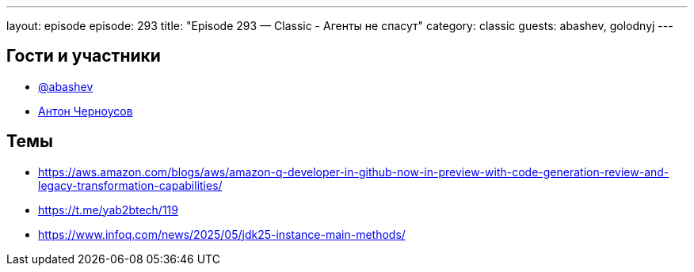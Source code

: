 ---
layout: episode
episode: 293
title: "Episode 293 — Classic - Агенты не спасут"
category: classic
guests: abashev, golodnyj
---

== Гости и участники

* https://t.me/razborfeed[@abashev]
* https://twitter.com/golodnyj[Антон Черноусов]


== Темы

* https://aws.amazon.com/blogs/aws/amazon-q-developer-in-github-now-in-preview-with-code-generation-review-and-legacy-transformation-capabilities/
* https://t.me/yab2btech/119
* https://www.infoq.com/news/2025/05/jdk25-instance-main-methods/
